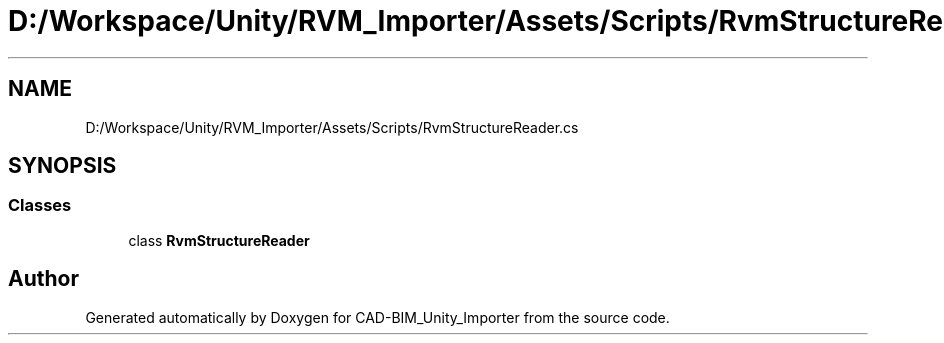.TH "D:/Workspace/Unity/RVM_Importer/Assets/Scripts/RvmStructureReader.cs" 3 "Thu May 16 2019" "CAD-BIM_Unity_Importer" \" -*- nroff -*-
.ad l
.nh
.SH NAME
D:/Workspace/Unity/RVM_Importer/Assets/Scripts/RvmStructureReader.cs
.SH SYNOPSIS
.br
.PP
.SS "Classes"

.in +1c
.ti -1c
.RI "class \fBRvmStructureReader\fP"
.br
.in -1c
.SH "Author"
.PP 
Generated automatically by Doxygen for CAD-BIM_Unity_Importer from the source code\&.
